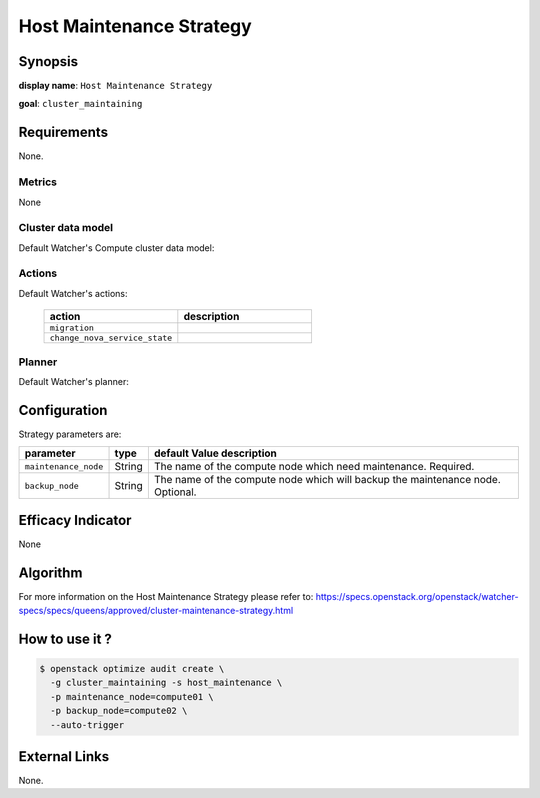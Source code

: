 ===========================
Host Maintenance Strategy
===========================

Synopsis
--------

**display name**: ``Host Maintenance Strategy``

**goal**: ``cluster_maintaining``

    .. watcher-term:: watcher.decision_engine.strategy.strategies.host_maintenance.HostMaintenance

Requirements
------------

None.

Metrics
*******

None

Cluster data model
******************

Default Watcher's Compute cluster data model:

    .. watcher-term:: watcher.decision_engine.model.collector.nova.NovaClusterDataModelCollector

Actions
*******

Default Watcher's actions:

    .. list-table::
       :widths: 30 30
       :header-rows: 1

       * - action
         - description
       * - ``migration``
         - .. watcher-term:: watcher.applier.actions.migration.Migrate
       * - ``change_nova_service_state``
         - .. watcher-term:: watcher.applier.actions.change_nova_service_state.ChangeNovaServiceState

Planner
*******

Default Watcher's planner:

    .. watcher-term:: watcher.decision_engine.planner.weight.WeightPlanner

Configuration
-------------

Strategy parameters are:

==================== ====== ====================================
parameter            type   default Value description
==================== ====== ====================================
``maintenance_node`` String The name of the compute node which
                            need maintenance. Required.
``backup_node``      String The name of the compute node which
                            will backup the maintenance node.
                            Optional.
==================== ====== ====================================

Efficacy Indicator
------------------

None

Algorithm
---------

For more information on the Host Maintenance Strategy please refer
to: https://specs.openstack.org/openstack/watcher-specs/specs/queens/approved/cluster-maintenance-strategy.html

How to use it ?
---------------

.. code-block:: shell

    $ openstack optimize audit create \
      -g cluster_maintaining -s host_maintenance \
      -p maintenance_node=compute01 \
      -p backup_node=compute02 \
      --auto-trigger

External Links
--------------

None.
